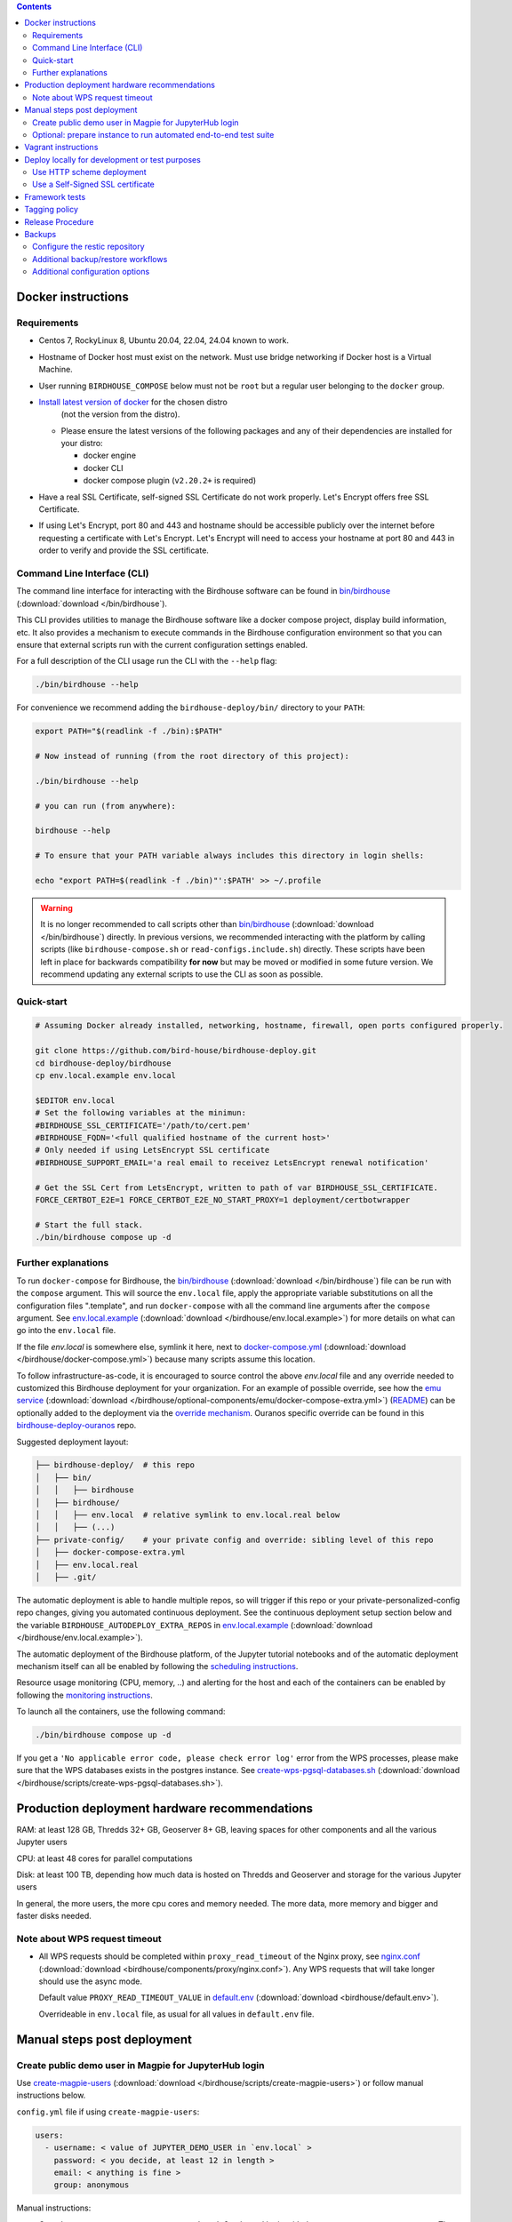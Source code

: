 .. contents::


Docker instructions
-------------------

Requirements
^^^^^^^^^^^^

* Centos 7, RockyLinux 8, Ubuntu 20.04, 22.04, 24.04 known to work.

* Hostname of Docker host must exist on the network.  Must use bridge
  networking if Docker host is a Virtual Machine.

* User running ``BIRDHOUSE_COMPOSE`` below must not be ``root`` but a regular user
  belonging to the ``docker`` group.

* `Install latest version of docker <https://docs.docker.com/engine/install/>`_ for the chosen distro 
   (not the version from the distro).

  * Please ensure the latest versions of the following packages and any of their dependencies
    are installed for your distro:

    * docker engine
    * docker CLI
    * docker compose plugin (``v2.20.2+`` is required)
  
* Have a real SSL Certificate, self-signed SSL Certificate do not work properly.
  Let's Encrypt offers free SSL Certificate.

* If using Let's Encrypt, port 80 and 443 and hostname should be accessible publicly
  over the internet before requesting a certificate with Let's Encrypt. Let's Encrypt
  will need to access your hostname at port 80 and 443 in order to verify and provide
  the SSL certificate.

Command Line Interface (CLI)
^^^^^^^^^^^^^^^^^^^^^^^^^^^^

The command line interface for interacting with the Birdhouse software can be found in
`bin/birdhouse <bin/birdhouse>`_ (:download:`download </bin/birdhouse`).

This CLI provides utilities to manage the Birdhouse software like a docker compose project, display build information,
etc. It also provides a mechanism to execute commands in the Birdhouse configuration environment so that you can ensure
that external scripts run with the current configuration settings enabled.

For a full description of the CLI usage run the CLI with the ``--help`` flag:

.. code-block:: shell

  ./bin/birdhouse --help

For convenience we recommend adding the ``birdhouse-deploy/bin/`` directory to your ``PATH``:

.. code-block:: shell

  export PATH="$(readlink -f ./bin):$PATH"

  # Now instead of running (from the root directory of this project):

  ./bin/birdhouse --help

  # you can run (from anywhere):

  birdhouse --help

  # To ensure that your PATH variable always includes this directory in login shells:

  echo "export PATH=$(readlink -f ./bin)"':$PATH' >> ~/.profile

.. warning::
  It is no longer recommended to call scripts other than
  `bin/birdhouse <bin/birdhouse>`_ (:download:`download </bin/birdhouse`) directly. In previous versions, we recommended
  interacting with the platform by calling scripts (like ``birdhouse-compose.sh`` or ``read-configs.include.sh``)
  directly. These scripts have been left in place for backwards compatibility **for now** but may be moved or modified
  in some future version. We recommend updating any external scripts to use the CLI as soon as possible.

Quick-start
^^^^^^^^^^^

.. code-block:: shell

  # Assuming Docker already installed, networking, hostname, firewall, open ports configured properly.

  git clone https://github.com/bird-house/birdhouse-deploy.git
  cd birdhouse-deploy/birdhouse
  cp env.local.example env.local
  
  $EDITOR env.local
  # Set the following variables at the minimun:
  #BIRDHOUSE_SSL_CERTIFICATE='/path/to/cert.pem'
  #BIRDHOUSE_FQDN='<full qualified hostname of the current host>'
  # Only needed if using LetsEncrypt SSL certificate
  #BIRDHOUSE_SUPPORT_EMAIL='a real email to receivez LetsEncrypt renewal notification'

  # Get the SSL Cert from LetsEncrypt, written to path of var BIRDHOUSE_SSL_CERTIFICATE.
  FORCE_CERTBOT_E2E=1 FORCE_CERTBOT_E2E_NO_START_PROXY=1 deployment/certbotwrapper

  # Start the full stack.
  ./bin/birdhouse compose up -d

Further explanations
^^^^^^^^^^^^^^^^^^^^

To run ``docker-compose`` for Birdhouse, the `bin/birdhouse <bin/birdhouse>`_ (:download:`download </bin/birdhouse`) file can be run with the ``compose`` argument.
This will source the ``env.local`` file, apply the appropriate variable substitutions on all the configuration files
".template", and run ``docker-compose`` with all the command line arguments after the ``compose`` argument.
See `env.local.example <env.local.example>`_ (:download:`download </birdhouse/env.local.example>`) for more details on what can go into the ``env.local`` file.

If the file `env.local` is somewhere else, symlink it here, next to `docker-compose.yml <docker-compose.yml>`_ (:download:`download </birdhouse/docker-compose.yml>`) because many scripts assume this location.

To follow infrastructure-as-code, it is encouraged to source control the above
`env.local` file and any override needed to customized this Birdhouse deployment
for your organization.  For an example of possible override, see how the `emu service <optional-components/emu/docker-compose-extra.yml>`_ (:download:`download </birdhouse/optional-components/emu/docker-compose-extra.yml>`)
(`README <optional-components/README.rst#emu-wps-service-for-testing>`_) can be optionally added to the deployment via the `override mechanism <https://docs.docker.com/compose/extends/>`_.
Ouranos specific override can be found in this `birdhouse-deploy-ouranos <https://github.com/bird-house/birdhouse-deploy-ouranos>`_ repo.

Suggested deployment layout:

.. code-block::

   ├── birdhouse-deploy/  # this repo
   │   ├── bin/
   │   │   ├── birdhouse
   │   ├── birdhouse/
   │   │   ├── env.local  # relative symlink to env.local.real below
   │   │   ├── (...)
   ├── private-config/    # your private config and override: sibling level of this repo
   │   ├── docker-compose-extra.yml
   │   ├── env.local.real
   │   ├── .git/

The automatic deployment is able to handle multiple repos, so will trigger if
this repo or your private-personalized-config repo changes, giving you
automated continuous deployment.  See the continuous deployment setup section
below and the variable ``BIRDHOUSE_AUTODEPLOY_EXTRA_REPOS`` in `env.local.example <env.local.example>`_ (:download:`download </birdhouse/env.local.example>`).

The automatic deployment of the Birdhouse platform, of the Jupyter tutorial
notebooks and of the automatic deployment mechanism itself can all be
enabled by following the `scheduling instructions <components/README.rst#scheduler>`_.

Resource usage monitoring (CPU, memory, ..) and alerting for the host and each
of the containers can be enabled by following the `monitoring instructions <components/README.rst#monitoring>`_.

To launch all the containers, use the following command:

.. code-block::

   ./bin/birdhouse compose up -d

If you get a ``'No applicable error code, please check error log'`` error from the WPS processes, please make sure that the WPS databases exists in the
postgres instance. See `create-wps-pgsql-databases.sh <scripts/create-wps-pgsql-databases.sh>`_ (:download:`download </birdhouse/scripts/create-wps-pgsql-databases.sh>`).


Production deployment hardware recommendations
----------------------------------------------

RAM: at least 128 GB, Thredds 32+ GB, Geoserver 8+ GB, leaving spaces for other components and all the various Jupyter users

CPU: at least 48 cores for parallel computations

Disk: at least 100 TB, depending how much data is hosted on Thredds and Geoserver and storage for the various Jupyter users

In general, the more users, the more cpu cores and memory needed.  The more data, more memory and bigger and faster disks needed.


Note about WPS request timeout
^^^^^^^^^^^^^^^^^^^^^^^^^^^^^^

* All WPS requests should be completed within ``proxy_read_timeout`` of the
  Nginx proxy, see `nginx.conf`_ (:download:`download <birdhouse/components/proxy/nginx.conf>`).
  Any WPS requests that will take longer should use the async mode.

  Default value ``PROXY_READ_TIMEOUT_VALUE`` in `default.env`_ (:download:`download <birdhouse/default.env>`).

  Overrideable in ``env.local`` file, as usual for all values in ``default.env`` file.


Manual steps post deployment
----------------------------

Create public demo user in Magpie for JupyterHub login
^^^^^^^^^^^^^^^^^^^^^^^^^^^^^^^^^^^^^^^^^^^^^^^^^^^^^^

Use `create-magpie-users <scripts/create-magpie-users>`_ (:download:`download </birdhouse/scripts/create-magpie-users>`) or follow manual
instructions below.

``config.yml`` file if using ``create-magpie-users``:

.. code-block::

   users:
     - username: < value of JUPYTER_DEMO_USER in `env.local` >
       password: < you decide, at least 12 in length >
       email: < anything is fine >
       group: anonymous

Manual instructions:

* Go to
  ``https://<BIRDHOUSE_FQDN>/magpie/ui/login`` and login with the ``MAGPIE_ADMIN_USERNAME`` user. The password should be in ``env.local``.

* Then go to ``https://<BIRDHOUSE_FQDN>/magpie/ui/users/add``.

* Fill in:

  * User name: <value of JUPYTER_DEMO_USER in ``env.local``\ >
  * Email: < anything is fine >
  * Password: < you decide >
  * User group: ``anonymous``

* Click "Add User".

Optional: prepare instance to run automated end-to-end test suite
^^^^^^^^^^^^^^^^^^^^^^^^^^^^^^^^^^^^^^^^^^^^^^^^^^^^^^^^^^^^^^^^^

An end-to-end integration test suite is available at
https://github.com/Ouranosinc/PAVICS-e2e-workflow-tests with pre-configured
Jenkins at https://github.com/Ouranosinc/jenkins-config.

For that test suite to pass, run the script
`scripts/bootstrap-instance-for-testsuite <scripts/bootstrap-instance-for-testsuite>`_ (:download:`download </birdhouse/scripts/bootstrap-instance-for-testsuite>`)
to prepare your new instance.  Further documentation inside the script.

Optional components
`all-public-access <./optional-components#give-public-access-to-all-resources-for-testing-purposes>`_
and `secure-thredds <./optional-components/#control-secured-access-to-resources-example>`_
also need to be enabled in ``env.local`` using ``BIRDHOUSE_EXTRA_CONF_DIRS`` variable.

ESGF login is also needed for
https://github.com/Ouranosinc/pavics-sdi/blob/master/docs/source/notebooks/esgf-dap.ipynb
part of test suite.  ESGF credentials can be given to Jenkins via
https://github.com/Ouranosinc/jenkins-config/blob/aafaf6c33ea60faede2a32850604c07c901189e8/env.local.example#L11-L13

The canarie monitoring link
``https://<BIRDHOUSE_FQDN>/canarie/node/service/stats`` can be used to confirm the
instance is ready to run the automated end-to-end test suite.  That link should
return the HTTP response code ``200``.


Vagrant instructions
--------------------

Vagrant allows us to quickly spin up a VM to easily reproduce the runtime
environment for testing or to have multiple flavors of Birdhouse with slightly
different combinations of the parts all running simultaneously in their
respective VM, allowing us to see the differences in behavior.

See `vagrant_variables.yml.example </vagrant_variables.yml.example>`_ (:download:`download </vagrant_variables.yml.example>`) for what's
configurable with Vagrant.

If using Centos box, follow `disk-resize <vagrant-utils/disk-resize>`_ (:download:`download </birdhouse/vagrant-utils/disk-resize>`) after
first ``vagrant up`` failure due to disk full.  Then ``vagrant reload && vagrant
provision`` to continue.  If using Ubuntu box, no manual steps required,
everything just works.

Install `VirtualBox <https://www.virtualbox.org/wiki/Downloads>`_, both the
platform and the extension pack, and `Vagrant <https://www.vagrantup.com/downloads.html>`_.

One time setup:

.. code-block::

   # Clone this repo and checkout the desired branch.

   # Follow instructions and fill up infos in vagrant_variables.yml
   cd ..  # to the folder having the Vagrantfile
   cp vagrant_variables.yml.example vagrant_variables.yml

Starting and managing the lifecycle of the VM:

.. code-block::

   # start everything, this is the only command needed to bring up the entire
   # Birdhouse platform
   vagrant up

   # get bridged IP address
   vagrant ssh -c "ip addr show enp0s8|grep 'inet '"

   # get inside the VM
   # useful to manage the Birdhouse platform as if Vagrant is not there
   # and use `birdhouse compose` as before
   # ex: birdhouse compose ps
   vagrant ssh

   # power-off VM
   vagrant halt

   # delete VM
   vagrant destroy

   # reload Vagrant config if vagrant_variables.yml or Vagrantfile changes
   vagrant reload

   # provision again (because all subsequent vagrant up won't provision again)
   # useful to test all provisioning scripts or to bring a VM at unknown state,
   # maybe because it was provisioned too long ago, to the latest state.
   # not needed normally during tight development loop
   vagrant provision

Deploy locally for development or test purposes
-----------------------------------------------

If you are developing this code base or want to test out a new feature locally on a machine, you may want to deploy 
the Birdhouse stack locally.

There are two strategies available to deploy the Birdhouse stack locally:

- `Use HTTP scheme deployment`_
- `Use a Self-Signed SSL certificate`_ 

Use HTTP scheme deployment
^^^^^^^^^^^^^^^^^^^^^^^^^^

To deploy locally, enable the :ref:`local-dev-test` component. Also set the following two variables in your local
environment file:

- ``export BIRDHOUSE_FQDN=host.docker.internal``
- ``export BIRDHOUSE_HTTP_ONLY=True``

This will allow you to access the Birdhouse software in a browser on your local machine using 
the URL ``http://host.docker.internal`` without the need for an SSL certificate or to expose ports 80 and 443 
publicly.

Use a Self-Signed SSL certificate
^^^^^^^^^^^^^^^^^^^^^^^^^^^^^

The `Use HTTP scheme deployment`_ strategy described above will send all information over ``http`` instead of using 
``https``.

If there are any features that you want to test locally using ``https``, you can deploy locally using a self-signed
SSL certificate.

You may also need to add the following to the ``docker compose`` settings for the ``twitcher`` component if you're 
not able to access protected URLs:

.. code:: yaml

  services:
    twitcher:
      environment:
        REQUESTS_CA_BUNDLE: "${BIRDHOUSE_SSL_CERTIFICATE}"
      volumes:
        - "${BIRDHOUSE_SSL_CERTIFICATE}:${BIRDHOUSE_SSL_CERTIFICATE}:ro"


.. warning::

  Self-signed certificates are not fully supported by the components of the Birdhouse stack and some features may
  not be fully functional when self-signed certificates are enabled. For example, accessing other components through
  the JupyterLab interface may fail with an ``SSLError``.

Framework tests
---------------

Core features of the platform has tests to prevent regressions.

To run the tests:

.. code-block:: shell

    python3 -m pip install -r tests/requirements.txt
    pytest tests/

Some tests require internet access (to access JSON schemas used to validate
JSON structure). If you need to run tests offline, you can skip the tests that
require internet access by using the `-k 'not online'` pytest option.


Tagging policy
--------------

We are trying to follow the standard of `semantic versioning <https://semver.org/>`_.

The standard is for one application.  Here we have a collection of several apps
with different versions and we want to track which combination of versions works
together.  So we need a slight modification to the definition of the standard.

Given a version number MAJOR.MINOR.PATCH, increment the:


#. MAJOR version when the API or user facing UI changes that requires
   significant documentation update and/or re-training of the users.  Also
   valid when a big milestone has been reached (ex: DACCS is released).

#. MINOR version when we add new components or update existing components
   that also require change to other existing components (ex: new Magpie that
   also force Twitcher and/or Frontend update) or the change to the existing
   component is a major one (ex: major refactoring of Twitcher, big merge
   with corresponding upstream component from birdhouse project).

#. PATCH version when we update existing components without impact on other
   existing components and the change is a minor change for the existing
   component.


To help properly update versions in all files that could reference to the latest tag,
the `bump2version <https://github.com/c4urself/bump2version>`_ utility is employed.
Running this tool will modify versions in files referencing to the latest revision
(as defined in `.bumpversion.cfg`_) and apply change logs
updates by moving ``Unreleased`` items under a new version matching the new version.

In order to handle auto-update of the ``releaseTime`` value simultaneously to the
generated release version, the ``bump2version`` call is wrapped in `Makefile <../Makefile>`_.

One of the following commands should be used to generate a new version.

.. code-block:: shell

    # bump to a specific semantic version
    make VERSION="<MAJOR>.<MINOR>.<PATCH>" bump

    # bump the next semantic version automatically
    make bump (major|minor|patch)

    # test result without applying it
    make VERSION="<MAJOR>.<MINOR>.<PATCH>" bump dry

To validate, you can look up the resulting version and release time that
will be written to `RELEASE.txt <../RELEASE.txt>`_. The current version can also be requested
using the following command.

.. code-block:: shell

    make version

Once the version as been bumped and the PR is merged, a corresponding version tag should be added
to the commit generated by the merge. This step is intentionally manual instead of leaving it up
to ``bump2version`` to auto-generate the tag in other to apply it directly on ``master`` branch
(onto the merge commit itself), instead of onto the commits in the PR prior merging.


Release Procedure
-----------------

* Pull/merge latest ``master`` to make sure modifications are applied in
  CHANGES.md_, in next step, are under the most recent "unreleased" section.

* Update CHANGES.md_, commit, push.

* Open a PR with the new content from CHANGES.md_ as the PR description.  PR
  description can have more pertinent info, ex: test results, staging server
  location, other discussion topics, that might or might not be relevant in
  CHANGES.md_.  Use your judgement.

* Wait for a PR approval.

* Review PR description if something needs to be added or updated after the PR
  review process.  The goal is for the PR description to capture all the
  essential informations for someone else not participating in the PR review
  process to understand it easily.  This "someone else" might even be your
  future self trying to understand what was going through your mind when you
  opened this PR :)

* Only when you are ready to merge the PR immediately, you can continue with
  the following steps to.  Doing the following steps too early and you might
  lose the "push race" if someone else is also trying to release at the same
  time.  Also, in the spirit of not losing the "push race", execute all these
  steps together, do not take a break in the middle.

  * Merge with ``master`` branch, if needed, so next ``make bump <major|minor|patch>`` step will
    bump to the proper next version. Might need to review the places where
    CHANGES.md_ items were inserted following merge to make sure the new ones by
    this PR are under "unreleased".

  * Run ``make bump <major|minor|patch>`` with appropriate options, as described in "Tagging
    policy" section above.  Push.

  * Merge this PR, copying the entire PR description into the merge commit
    description.  This is so that the page
    https://github.com/bird-house/birdhouse-deploy/tags will contain relevant
    info nicely.  That page was previously used as an ad-hoc changelog before
    CHANGES.md_ was formally introduced.

  * Run ``git tag`` on the commit created the by merge, with the same tag as
    ``make bump <major|minor|patch>`` generated.

  * Run ``git push --tags`` to upload the new version.

.. backups::

Backups
-------

Backups of data used by the birdhouse stack can be generated using the ``bin/birdhouse backup`` command
and its various subcommands.

This allows users to backup and restore:

* application data, user data, and log data for all components
* birdhouse logs
* docker container logs
* local environement file

Backups are stored in a `restic <https://restic.readthedocs.io/en/stable/>`_ repository and can be restored
either to a directory (determined by the ``BIRDHOUSE_BACKUP_DIR`` configuration variable) or in the case
of user data and application data, it can directly overwrite the current data with the backup.

For details about the backup and restore commands run any of the following:

.. code-block:: shell

    bin/birdhouse backup --help
    bin/birdhouse backup create --help
    bin/birdhouse backup restore --help

Configure the restic repository
^^^^^^^^^^^^^^^^^^^^^^^^^^^^^^^

Backups are stored in a `restic <https://restic.readthedocs.io/en/stable/>`_ repository which can be 
configured by creating a file at the location determined by the ``BIRDHOUSE_BACKUP_RESTIC_ENV_FILE`` configuration
variable (default: ``birdhouse/restic.env``). 

This file contains environment variables which are used by restic to determine how to create and access the 
repository where backups are stored. 

A list of all environment variables that are used by restic can be found in the 
`documentation <https://restic.readthedocs.io/en/stable/040_backup.html#environment-variables>`_.

Restic supports backing up data locally, remotely using the SFTP protocol, as well as remotely to a variety of 
repository types including AWS, Azure, S3, restic REST server, and many more.

Depending on which repository type and access method you want to use, different environment variables may be required.

Some basic examples can be found in the ``birdhouse/restic.env.example`` file but please refer to the 
`documentation <https://restic.readthedocs.io/en/stable/040_backup.html#environment-variables>`_ for all available
options.

Additional backup/restore workflows
^^^^^^^^^^^^^^^^^^^^^^^^^^^^^^^^^^^

When running the ``backup create`` command, the files to be backed up are first written to a working directory 
(determined by the ``BIRDHOUSE_BACKUP_DIR`` configuration variable). Then they are backed up from there to 
the restic repository.

Alternatively, you can specify the ``--no-restic`` command line option to skip the step that backs up the files to 
the restic repository. You can then choose to access the files to backup directly in the working directory.

This allows users to inspect the files, integrate them into a different custom backup solution, etc.

Similarly, when restoring files from restic with the ``backup restore`` command, the files are first restored
to the same working directory before being copied to the appropriate location in the birdhouse stack. 

For example, restoring the ``magpie`` database will first restore the backup file from restic to the working
directory and then overwrite the ``magpie`` database with the information contained in the backup file.

If you want to skip the step that overwrites the current data in the birdhouse stack, you can specify the 
``--no-clobber`` command line option. This will still restore the files to the working directory.

.. note::
    Even without the ``--no-restic`` and ``--no-clobber`` options, the files will be written
    to the working directory every time you run backup and restore.

Additional configuration options
^^^^^^^^^^^^^^^^^^^^^^^^^^^^^^^^

The following configuration variables can be set in the local environment file to further configure
the backup and restore jobs.

* ``BIRDHOUSE_BACKUP_SSH_KEY_DIR``

  * The location of a directory that contains an SSH key used to access a remote machine where the restic repository
    is hosted. Required if accessing a restic repository using the sftp protocol.

* ``BIRDHOUSE_BACKUP_RESTIC_BACKUP_ARGS``

  * Additional options to pass to the restic backup command when running the birdhouse backup create command.

  * For example: ``'--skip-if-unchanged --exclude-file "file-i-do-not-want-backedup.txt"``

* ``BIRDHOUSE_BACKUP_RESTIC_FORGET_ARGS``

  * Additional options to pass to the ``restic forget`` command after running the backup job. 
  
  * This allows you to ensure that restic deletes old backups according to your backup retention policy.

  * If this is set, then restic will also run the ``restic prune`` command after every backup to clean up 
    old backup files.

  * For example, to store backups daily for 1 week, weekly for 1 month, and monthly for a year:
    ``'--keep-daily=7 --keep-weekly=4 --keep-monthly=12'``

* ``BIRDHOUSE_BACKUP_RESTIC_EXTRA_DOCKER_OPTIONS``

  * Additional options to pass to the ``docker run`` command that runs the restic commands.

  * This can be useful if you want to mount additional directories to the container running restic
    in order to back up data not directly managed by Birdhouse.

    * For example, to backup files in a directory named `/home/other_project/` you could run:
      ``BIRDHOUSE_BACKUP_RESTIC_EXTRA_DOCKER_OPTIONS='-v /home/other_project:/backup2' birdhouse backup restic backup /backup2``

    * Note: in the example above, ``birdhouse backup restic`` runs the ``restic`` command in a docker container.
      The ``backup /backup2`` arguments tell the ``restic`` command to backup the ``/backup2`` folder to a restic
      repository. See the ``restic`` documentation for details regarding all the available restic command options.

  * Warning! Using this option may overwrite other docker options that are required for restic to run properly.
    Make sure you are familiar with restic commands and know what you are doing before using this feature.

.. _nginx.conf: ./components/proxy/nginx.conf
.. _default.env: ./default.env
.. _`.bumpversion.cfg`: ../.bumpversion.cfg
.. _CHANGES.md: ../CHANGES.md
